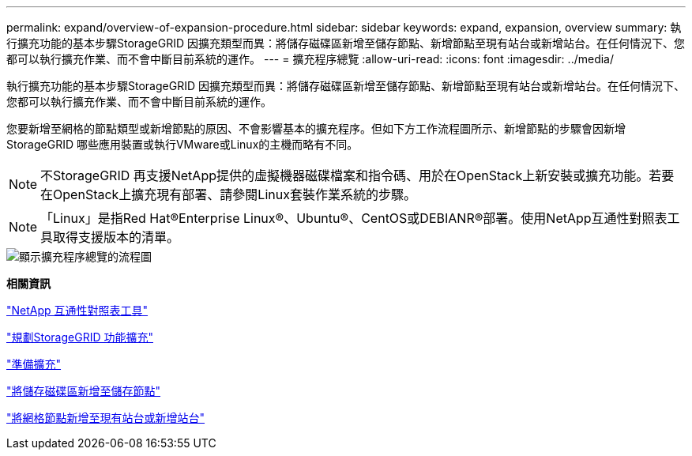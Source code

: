 ---
permalink: expand/overview-of-expansion-procedure.html 
sidebar: sidebar 
keywords: expand, expansion, overview 
summary: 執行擴充功能的基本步驟StorageGRID 因擴充類型而異：將儲存磁碟區新增至儲存節點、新增節點至現有站台或新增站台。在任何情況下、您都可以執行擴充作業、而不會中斷目前系統的運作。 
---
= 擴充程序總覽
:allow-uri-read: 
:icons: font
:imagesdir: ../media/


[role="lead"]
執行擴充功能的基本步驟StorageGRID 因擴充類型而異：將儲存磁碟區新增至儲存節點、新增節點至現有站台或新增站台。在任何情況下、您都可以執行擴充作業、而不會中斷目前系統的運作。

您要新增至網格的節點類型或新增節點的原因、不會影響基本的擴充程序。但如下方工作流程圖所示、新增節點的步驟會因新增StorageGRID 哪些應用裝置或執行VMware或Linux的主機而略有不同。


NOTE: 不StorageGRID 再支援NetApp提供的虛擬機器磁碟檔案和指令碼、用於在OpenStack上新安裝或擴充功能。若要在OpenStack上擴充現有部署、請參閱Linux套裝作業系統的步驟。


NOTE: 「Linux」是指Red Hat®Enterprise Linux®、Ubuntu®、CentOS或DEBIANR®部署。使用NetApp互通性對照表工具取得支援版本的清單。

image::../media/expansion_workflow.png[顯示擴充程序總覽的流程圖]

*相關資訊*

https://mysupport.netapp.com/matrix["NetApp 互通性對照表工具"^]

link:planning-expansion.html["規劃StorageGRID 功能擴充"]

link:preparing-for-expansion.html["準備擴充"]

link:adding-storage-volumes-to-storage-nodes.html["將儲存磁碟區新增至儲存節點"]

link:adding-grid-nodes-to-existing-site-or-adding-new-site.html["將網格節點新增至現有站台或新增站台"]
